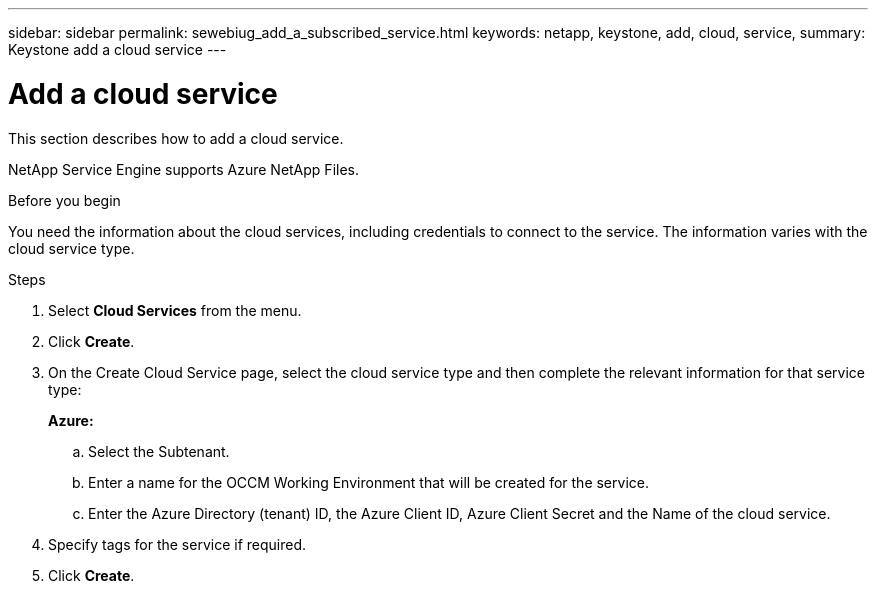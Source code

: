 ---
sidebar: sidebar
permalink: sewebiug_add_a_subscribed_service.html
keywords: netapp, keystone, add, cloud, service,
summary: Keystone add a cloud service
---

= Add a cloud service
:hardbreaks:
:nofooter:
:icons: font
:linkattrs:
:imagesdir: ./media/

[.lead]
This section describes how to add a cloud service.

NetApp Service Engine supports Azure NetApp Files.

.Before you begin
You need the information about the cloud services, including credentials to connect to the service. The information varies with the cloud service type.

.Steps

. Select *Cloud Services* from the menu.
. Click *Create*.
. On the Create Cloud Service page, select the cloud service type and then complete the relevant information for that service type:
+
*Azure:*

.. Select the Subtenant.
.. Enter a name for the OCCM Working Environment that will be created for the service.
.. Enter the Azure Directory (tenant) ID, the Azure Client ID, Azure Client Secret and the Name of the cloud service.
+

. Specify tags for the service if required.
. Click *Create*.
